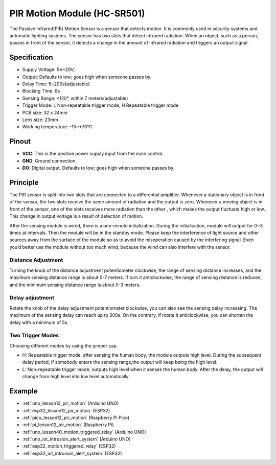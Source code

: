 .. _cpn_pir_motion:

PIR Motion Module (HC-SR501)
=====================================

.. image:: img/12_pir_module.png
    :width: 300
    :align: center


The Passive Infrared(PIR) Motion Sensor is a sensor that detects motion. It is commonly used in security systems and automatic lighting systems. The sensor has two slots that detect infrared radiation. When an object, such as a person, passes in front of the sensor, it detects a change in the amount of infrared radiation and triggers an output signal.

Specification
---------------------------
* Supply Voltage: 5V~20V; 
* Output: Defaults to low; goes high when someone passes by.
* Delay Time: 5~200s(adjustable)
* Blocking Time: 8s
* Sensing Range: <120°, within 7 meters(adjustable)
* Trigger Mode: L Non-repeatable trigger mode, H Repeatable trigger mode
* PCB size: 32 x 24mm
* Lens size: 23mm
* Working temperature: -15~+70℃


Pinout
---------------------------
* **VCC**: This is the positive power supply input from the main control. 
* **GND**: Ground connection.
* **DO**: Digital output. Defaults to low; goes high when someone passes by.

Principle
---------------------------
The PIR sensor is split into two slots that are connected to a differential amplifier. Whenever a stationary object is in front of the sensor, the two slots receive the same amount of radiation and the output is zero. Whenever a moving object is in front of the sensor, one of the slots receives more radiation than the other , which makes the output fluctuate high or low. This change in output voltage is a result of detection of motion.

.. image:: img/12_pir_working_principle.jpg
    :width: 500
    :align: center

After the sensing module is wired, there is a one-minute initialization. During the initialization, module will output for 0~3 times at intervals. Then the module will be in the standby mode. Please keep the interference of light source and other sources away from the surface of the module so as to avoid the misoperation caused by the interfering signal. Even you’d better use the module without too much wind, because the wind can also interfere with the sensor.

.. image:: img/12_pir_module_back.png
    :width: 350
    :align: center

.. raw:: html
    
    <br/><br/> 

Distance Adjustment
^^^^^^^^^^^^^^^^^^^^
Turning the knob of the distance adjustment potentiometer clockwise, the range of sensing distance increases, and the maximum sensing distance range is about 0-7 meters. If turn it anticlockwise, the range of sensing distance is reduced, and the minimum sensing distance range is about 0-3 meters.

Delay adjustment
^^^^^^^^^^^^^^^^^^^^
Rotate the knob of the delay adjustment potentiometer clockwise, you can also see the sensing delay increasing. The maximum of the sensing delay can reach up to 300s. On the contrary, if rotate it anticlockwise, you can shorten the delay with a minimum of 5s.

Two Trigger Modes
^^^^^^^^^^^^^^^^^^^^
Choosing different modes by using the jumper cap.

* H: Repeatable trigger mode, after sensing the human body, the module outputs high level. During the subsequent delay period, if somebody enters the sensing range,the output will keep being the high level.
* L: Non-repeatable trigger mode, outputs high level when it senses the human body. After the delay, the output will change from high level into low level automatically.

Example
---------------------------
* :ref:`uno_lesson12_pir_motion` (Arduino UNO)
* :ref:`esp32_lesson12_pir_motion` (ESP32)
* :ref:`pico_lesson12_pir_motion` (Raspberry Pi Pico)
* :ref:`pi_lesson12_pir_motion` (Raspberry Pi)

* :ref:`uno_lesson40_motion_triggered_relay` (Arduino UNO)
* :ref:`uno_iot_intrusion_alert_system` (Arduino UNO)
* :ref:`esp32_motion_triggered_relay` (ESP32)
* :ref:`esp32_iot_intrusion_alert_system` (ESP32)